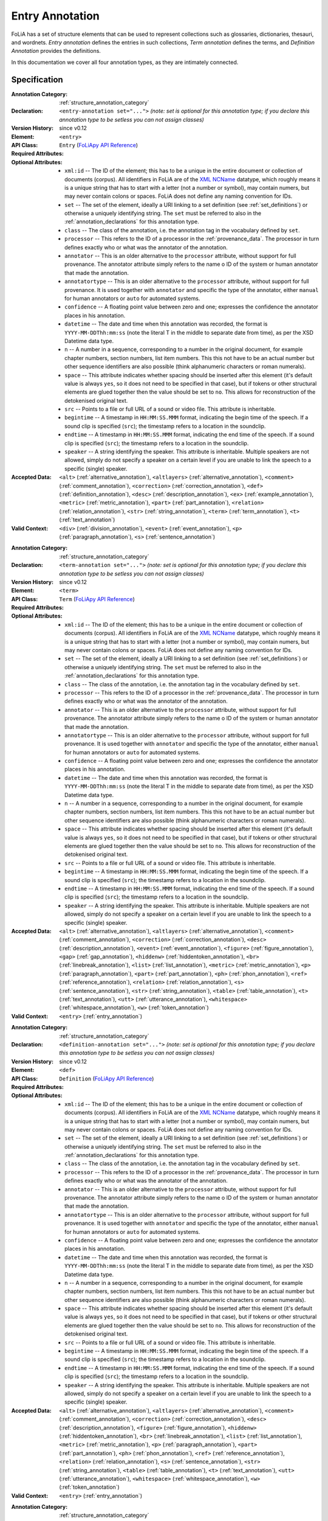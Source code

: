 .. DO NOT REMOVE ANY foliaspec COMMENTS NOR EDIT THE TEXT BLOCK IMMEDIATELY FOLLOWING SUCH COMMENTS! THEY WILL BE AUTOMATICALLY UPDATED BY THE foliaspec TOOL!

.. _entry_annotation:

Entry Annotation
==================================================================

.. foliaspec:annotationtype_description(entry)
FoLiA has a set of structure elements that can be used to represent collections such as glossaries, dictionaries, thesauri, and wordnets. `Entry annotation` defines the entries in such collections, `Term annotation` defines the terms, and `Definition Annotation` provides the definitions.

In this documentation we cover all four annotation types, as they are intimately connected.

Specification
---------------

.. foliaspec:specification(entry)
:Annotation Category: :ref:`structure_annotation_category`
:Declaration: ``<entry-annotation set="...">`` *(note: set is optional for this annotation type; if you declare this annotation type to be setless you can not assign classes)*
:Version History: since v0.12
:**Element**: ``<entry>``
:API Class: ``Entry`` (`FoLiApy API Reference <https://foliapy.readthedocs.io/en/latest/_autosummary/folia.main.Entry>`_)
:Required Attributes: 
:Optional Attributes: * ``xml:id`` -- The ID of the element; this has to be a unique in the entire document or collection of documents (corpus). All identifiers in FoLiA are of the `XML NCName <https://www.w3.org/TR/1999/WD-xmlschema-2-19990924/#NCName>`_ datatype, which roughly means it is a unique string that has to start with a letter (not a number or symbol), may contain numers, but may never contain colons or spaces. FoLiA does not define any naming convention for IDs.
                      * ``set`` -- The set of the element, ideally a URI linking to a set definition (see :ref:`set_definitions`) or otherwise a uniquely identifying string. The ``set`` must be referred to also in the :ref:`annotation_declarations` for this annotation type.
                      * ``class`` -- The class of the annotation, i.e. the annotation tag in the vocabulary defined by ``set``.
                      * ``processor`` -- This refers to the ID of a processor in the :ref:`provenance_data`. The processor in turn defines exactly who or what was the annotator of the annotation.
                      * ``annotator`` -- This is an older alternative to the ``processor`` attribute, without support for full provenance. The annotator attribute simply refers to the name o ID of the system or human annotator that made the annotation.
                      * ``annotatortype`` -- This is an older alternative to the ``processor`` attribute, without support for full provenance. It is used together with ``annotator`` and specific the type of the annotator, either ``manual`` for human annotators or ``auto`` for automated systems.
                      * ``confidence`` -- A floating point value between zero and one; expresses the confidence the annotator places in his annotation.
                      * ``datetime`` -- The date and time when this annotation was recorded, the format is ``YYYY-MM-DDThh:mm:ss`` (note the literal T in the middle to separate date from time), as per the XSD Datetime data type.
                      * ``n`` -- A number in a sequence, corresponding to a number in the original document, for example chapter numbers, section numbers, list item numbers. This this not have to be an actual number but other sequence identifiers are also possible (think alphanumeric characters or roman numerals).
                      * ``space`` -- This attribute indicates whether spacing should be inserted after this element (it's default value is always ``yes``, so it does not need to be specified in that case), but if tokens or other structural elements are glued together then the value should be set to ``no``. This allows for reconstruction of the detokenised original text. 
                      * ``src`` -- Points to a file or full URL of a sound or video file. This attribute is inheritable.
                      * ``begintime`` -- A timestamp in ``HH:MM:SS.MMM`` format, indicating the begin time of the speech. If a sound clip is specified (``src``); the timestamp refers to a location in the soundclip.
                      * ``endtime`` -- A timestamp in ``HH:MM:SS.MMM`` format, indicating the end time of the speech. If a sound clip is specified (``src``); the timestamp refers to a location in the soundclip.
                      * ``speaker`` -- A string identifying the speaker. This attribute is inheritable. Multiple speakers are not allowed, simply do not specify a speaker on a certain level if you are unable to link the speech to a specific (single) speaker.
:Accepted Data: ``<alt>`` (:ref:`alternative_annotation`), ``<altlayers>`` (:ref:`alternative_annotation`), ``<comment>`` (:ref:`comment_annotation`), ``<correction>`` (:ref:`correction_annotation`), ``<def>`` (:ref:`definition_annotation`), ``<desc>`` (:ref:`description_annotation`), ``<ex>`` (:ref:`example_annotation`), ``<metric>`` (:ref:`metric_annotation`), ``<part>`` (:ref:`part_annotation`), ``<relation>`` (:ref:`relation_annotation`), ``<str>`` (:ref:`string_annotation`), ``<term>`` (:ref:`term_annotation`), ``<t>`` (:ref:`text_annotation`)
:Valid Context: ``<div>`` (:ref:`division_annotation`), ``<event>`` (:ref:`event_annotation`), ``<p>`` (:ref:`paragraph_annotation`), ``<s>`` (:ref:`sentence_annotation`)

.. foliaspec:specification(term)
:Annotation Category: :ref:`structure_annotation_category`
:Declaration: ``<term-annotation set="...">`` *(note: set is optional for this annotation type; if you declare this annotation type to be setless you can not assign classes)*
:Version History: since v0.12
:**Element**: ``<term>``
:API Class: ``Term`` (`FoLiApy API Reference <https://foliapy.readthedocs.io/en/latest/_autosummary/folia.main.Term>`_)
:Required Attributes: 
:Optional Attributes: * ``xml:id`` -- The ID of the element; this has to be a unique in the entire document or collection of documents (corpus). All identifiers in FoLiA are of the `XML NCName <https://www.w3.org/TR/1999/WD-xmlschema-2-19990924/#NCName>`_ datatype, which roughly means it is a unique string that has to start with a letter (not a number or symbol), may contain numers, but may never contain colons or spaces. FoLiA does not define any naming convention for IDs.
                      * ``set`` -- The set of the element, ideally a URI linking to a set definition (see :ref:`set_definitions`) or otherwise a uniquely identifying string. The ``set`` must be referred to also in the :ref:`annotation_declarations` for this annotation type.
                      * ``class`` -- The class of the annotation, i.e. the annotation tag in the vocabulary defined by ``set``.
                      * ``processor`` -- This refers to the ID of a processor in the :ref:`provenance_data`. The processor in turn defines exactly who or what was the annotator of the annotation.
                      * ``annotator`` -- This is an older alternative to the ``processor`` attribute, without support for full provenance. The annotator attribute simply refers to the name o ID of the system or human annotator that made the annotation.
                      * ``annotatortype`` -- This is an older alternative to the ``processor`` attribute, without support for full provenance. It is used together with ``annotator`` and specific the type of the annotator, either ``manual`` for human annotators or ``auto`` for automated systems.
                      * ``confidence`` -- A floating point value between zero and one; expresses the confidence the annotator places in his annotation.
                      * ``datetime`` -- The date and time when this annotation was recorded, the format is ``YYYY-MM-DDThh:mm:ss`` (note the literal T in the middle to separate date from time), as per the XSD Datetime data type.
                      * ``n`` -- A number in a sequence, corresponding to a number in the original document, for example chapter numbers, section numbers, list item numbers. This this not have to be an actual number but other sequence identifiers are also possible (think alphanumeric characters or roman numerals).
                      * ``space`` -- This attribute indicates whether spacing should be inserted after this element (it's default value is always ``yes``, so it does not need to be specified in that case), but if tokens or other structural elements are glued together then the value should be set to ``no``. This allows for reconstruction of the detokenised original text. 
                      * ``src`` -- Points to a file or full URL of a sound or video file. This attribute is inheritable.
                      * ``begintime`` -- A timestamp in ``HH:MM:SS.MMM`` format, indicating the begin time of the speech. If a sound clip is specified (``src``); the timestamp refers to a location in the soundclip.
                      * ``endtime`` -- A timestamp in ``HH:MM:SS.MMM`` format, indicating the end time of the speech. If a sound clip is specified (``src``); the timestamp refers to a location in the soundclip.
                      * ``speaker`` -- A string identifying the speaker. This attribute is inheritable. Multiple speakers are not allowed, simply do not specify a speaker on a certain level if you are unable to link the speech to a specific (single) speaker.
:Accepted Data: ``<alt>`` (:ref:`alternative_annotation`), ``<altlayers>`` (:ref:`alternative_annotation`), ``<comment>`` (:ref:`comment_annotation`), ``<correction>`` (:ref:`correction_annotation`), ``<desc>`` (:ref:`description_annotation`), ``<event>`` (:ref:`event_annotation`), ``<figure>`` (:ref:`figure_annotation`), ``<gap>`` (:ref:`gap_annotation`), ``<hiddenw>`` (:ref:`hiddentoken_annotation`), ``<br>`` (:ref:`linebreak_annotation`), ``<list>`` (:ref:`list_annotation`), ``<metric>`` (:ref:`metric_annotation`), ``<p>`` (:ref:`paragraph_annotation`), ``<part>`` (:ref:`part_annotation`), ``<ph>`` (:ref:`phon_annotation`), ``<ref>`` (:ref:`reference_annotation`), ``<relation>`` (:ref:`relation_annotation`), ``<s>`` (:ref:`sentence_annotation`), ``<str>`` (:ref:`string_annotation`), ``<table>`` (:ref:`table_annotation`), ``<t>`` (:ref:`text_annotation`), ``<utt>`` (:ref:`utterance_annotation`), ``<whitespace>`` (:ref:`whitespace_annotation`), ``<w>`` (:ref:`token_annotation`)
:Valid Context: ``<entry>`` (:ref:`entry_annotation`)

.. foliaspec:specification(definition)
:Annotation Category: :ref:`structure_annotation_category`
:Declaration: ``<definition-annotation set="...">`` *(note: set is optional for this annotation type; if you declare this annotation type to be setless you can not assign classes)*
:Version History: since v0.12
:**Element**: ``<def>``
:API Class: ``Definition`` (`FoLiApy API Reference <https://foliapy.readthedocs.io/en/latest/_autosummary/folia.main.Definition>`_)
:Required Attributes: 
:Optional Attributes: * ``xml:id`` -- The ID of the element; this has to be a unique in the entire document or collection of documents (corpus). All identifiers in FoLiA are of the `XML NCName <https://www.w3.org/TR/1999/WD-xmlschema-2-19990924/#NCName>`_ datatype, which roughly means it is a unique string that has to start with a letter (not a number or symbol), may contain numers, but may never contain colons or spaces. FoLiA does not define any naming convention for IDs.
                      * ``set`` -- The set of the element, ideally a URI linking to a set definition (see :ref:`set_definitions`) or otherwise a uniquely identifying string. The ``set`` must be referred to also in the :ref:`annotation_declarations` for this annotation type.
                      * ``class`` -- The class of the annotation, i.e. the annotation tag in the vocabulary defined by ``set``.
                      * ``processor`` -- This refers to the ID of a processor in the :ref:`provenance_data`. The processor in turn defines exactly who or what was the annotator of the annotation.
                      * ``annotator`` -- This is an older alternative to the ``processor`` attribute, without support for full provenance. The annotator attribute simply refers to the name o ID of the system or human annotator that made the annotation.
                      * ``annotatortype`` -- This is an older alternative to the ``processor`` attribute, without support for full provenance. It is used together with ``annotator`` and specific the type of the annotator, either ``manual`` for human annotators or ``auto`` for automated systems.
                      * ``confidence`` -- A floating point value between zero and one; expresses the confidence the annotator places in his annotation.
                      * ``datetime`` -- The date and time when this annotation was recorded, the format is ``YYYY-MM-DDThh:mm:ss`` (note the literal T in the middle to separate date from time), as per the XSD Datetime data type.
                      * ``n`` -- A number in a sequence, corresponding to a number in the original document, for example chapter numbers, section numbers, list item numbers. This this not have to be an actual number but other sequence identifiers are also possible (think alphanumeric characters or roman numerals).
                      * ``space`` -- This attribute indicates whether spacing should be inserted after this element (it's default value is always ``yes``, so it does not need to be specified in that case), but if tokens or other structural elements are glued together then the value should be set to ``no``. This allows for reconstruction of the detokenised original text. 
                      * ``src`` -- Points to a file or full URL of a sound or video file. This attribute is inheritable.
                      * ``begintime`` -- A timestamp in ``HH:MM:SS.MMM`` format, indicating the begin time of the speech. If a sound clip is specified (``src``); the timestamp refers to a location in the soundclip.
                      * ``endtime`` -- A timestamp in ``HH:MM:SS.MMM`` format, indicating the end time of the speech. If a sound clip is specified (``src``); the timestamp refers to a location in the soundclip.
                      * ``speaker`` -- A string identifying the speaker. This attribute is inheritable. Multiple speakers are not allowed, simply do not specify a speaker on a certain level if you are unable to link the speech to a specific (single) speaker.
:Accepted Data: ``<alt>`` (:ref:`alternative_annotation`), ``<altlayers>`` (:ref:`alternative_annotation`), ``<comment>`` (:ref:`comment_annotation`), ``<correction>`` (:ref:`correction_annotation`), ``<desc>`` (:ref:`description_annotation`), ``<figure>`` (:ref:`figure_annotation`), ``<hiddenw>`` (:ref:`hiddentoken_annotation`), ``<br>`` (:ref:`linebreak_annotation`), ``<list>`` (:ref:`list_annotation`), ``<metric>`` (:ref:`metric_annotation`), ``<p>`` (:ref:`paragraph_annotation`), ``<part>`` (:ref:`part_annotation`), ``<ph>`` (:ref:`phon_annotation`), ``<ref>`` (:ref:`reference_annotation`), ``<relation>`` (:ref:`relation_annotation`), ``<s>`` (:ref:`sentence_annotation`), ``<str>`` (:ref:`string_annotation`), ``<table>`` (:ref:`table_annotation`), ``<t>`` (:ref:`text_annotation`), ``<utt>`` (:ref:`utterance_annotation`), ``<whitespace>`` (:ref:`whitespace_annotation`), ``<w>`` (:ref:`token_annotation`)
:Valid Context: ``<entry>`` (:ref:`entry_annotation`)

.. foliaspec:specification(example)
:Annotation Category: :ref:`structure_annotation_category`
:Declaration: ``<example-annotation set="...">`` *(note: set is optional for this annotation type; if you declare this annotation type to be setless you can not assign classes)*
:Version History: since v0.12
:**Element**: ``<ex>``
:API Class: ``Example`` (`FoLiApy API Reference <https://foliapy.readthedocs.io/en/latest/_autosummary/folia.main.Example>`_)
:Required Attributes: 
:Optional Attributes: * ``xml:id`` -- The ID of the element; this has to be a unique in the entire document or collection of documents (corpus). All identifiers in FoLiA are of the `XML NCName <https://www.w3.org/TR/1999/WD-xmlschema-2-19990924/#NCName>`_ datatype, which roughly means it is a unique string that has to start with a letter (not a number or symbol), may contain numers, but may never contain colons or spaces. FoLiA does not define any naming convention for IDs.
                      * ``set`` -- The set of the element, ideally a URI linking to a set definition (see :ref:`set_definitions`) or otherwise a uniquely identifying string. The ``set`` must be referred to also in the :ref:`annotation_declarations` for this annotation type.
                      * ``class`` -- The class of the annotation, i.e. the annotation tag in the vocabulary defined by ``set``.
                      * ``processor`` -- This refers to the ID of a processor in the :ref:`provenance_data`. The processor in turn defines exactly who or what was the annotator of the annotation.
                      * ``annotator`` -- This is an older alternative to the ``processor`` attribute, without support for full provenance. The annotator attribute simply refers to the name o ID of the system or human annotator that made the annotation.
                      * ``annotatortype`` -- This is an older alternative to the ``processor`` attribute, without support for full provenance. It is used together with ``annotator`` and specific the type of the annotator, either ``manual`` for human annotators or ``auto`` for automated systems.
                      * ``confidence`` -- A floating point value between zero and one; expresses the confidence the annotator places in his annotation.
                      * ``datetime`` -- The date and time when this annotation was recorded, the format is ``YYYY-MM-DDThh:mm:ss`` (note the literal T in the middle to separate date from time), as per the XSD Datetime data type.
                      * ``n`` -- A number in a sequence, corresponding to a number in the original document, for example chapter numbers, section numbers, list item numbers. This this not have to be an actual number but other sequence identifiers are also possible (think alphanumeric characters or roman numerals).
                      * ``space`` -- This attribute indicates whether spacing should be inserted after this element (it's default value is always ``yes``, so it does not need to be specified in that case), but if tokens or other structural elements are glued together then the value should be set to ``no``. This allows for reconstruction of the detokenised original text. 
                      * ``src`` -- Points to a file or full URL of a sound or video file. This attribute is inheritable.
                      * ``begintime`` -- A timestamp in ``HH:MM:SS.MMM`` format, indicating the begin time of the speech. If a sound clip is specified (``src``); the timestamp refers to a location in the soundclip.
                      * ``endtime`` -- A timestamp in ``HH:MM:SS.MMM`` format, indicating the end time of the speech. If a sound clip is specified (``src``); the timestamp refers to a location in the soundclip.
                      * ``speaker`` -- A string identifying the speaker. This attribute is inheritable. Multiple speakers are not allowed, simply do not specify a speaker on a certain level if you are unable to link the speech to a specific (single) speaker.
:Accepted Data: ``<alt>`` (:ref:`alternative_annotation`), ``<altlayers>`` (:ref:`alternative_annotation`), ``<comment>`` (:ref:`comment_annotation`), ``<correction>`` (:ref:`correction_annotation`), ``<desc>`` (:ref:`description_annotation`), ``<figure>`` (:ref:`figure_annotation`), ``<hiddenw>`` (:ref:`hiddentoken_annotation`), ``<br>`` (:ref:`linebreak_annotation`), ``<list>`` (:ref:`list_annotation`), ``<metric>`` (:ref:`metric_annotation`), ``<p>`` (:ref:`paragraph_annotation`), ``<part>`` (:ref:`part_annotation`), ``<ph>`` (:ref:`phon_annotation`), ``<ref>`` (:ref:`reference_annotation`), ``<relation>`` (:ref:`relation_annotation`), ``<s>`` (:ref:`sentence_annotation`), ``<str>`` (:ref:`string_annotation`), ``<table>`` (:ref:`table_annotation`), ``<t>`` (:ref:`text_annotation`), ``<utt>`` (:ref:`utterance_annotation`), ``<whitespace>`` (:ref:`whitespace_annotation`), ``<w>`` (:ref:`token_annotation`)
:Valid Context: ``<div>`` (:ref:`division_annotation`), ``<entry>`` (:ref:`entry_annotation`), ``<event>`` (:ref:`event_annotation`), ``<note>`` (:ref:`note_annotation`), ``<p>`` (:ref:`paragraph_annotation`), ``<s>`` (:ref:`sentence_annotation`)

Explanation
-------------------------

Collections such as glossaries, dictionaries, thesauri and wordnets have in common that they consist of a set of
entries, which is represented in FoLiA by the ``<entry>`` element, and each entry is identified by one or more terms,
represented by the ``<term>`` element within an entry.

Terms need not be words, but a wide variety of structural elements can be used
as the term. Within the entry, these terms can subsequently be associated with
one or more definitions, using the ``<def>`` element, or with examples,
using the ``<ex>`` element.

The ``<term>``, ``<def>`` and ``<ex>`` elements can all take sets and
classes, and thus need to be declared. The ``<entry>`` elements themselves
are simple containers and can contain multiple
terms if they are deemed dependent or related, such as in case of morphological
variants such as verb conjugations and declensions. The elements ``<term>``
and ``<def>`` can only be used within an ``<entry>``. The ``<ex>``
element, however, can also be used standalone in different contexts.

In FoLiA, linguistic annotations are associated with the structure element
within the term itself. This is where a glossary can for instance obtain
part-of-speech or lexical semantic sense information, to name just a few
examples.

Below you see an example of a glossary entry, the sense set used comes from WordNet. The other sets are fictitious.

.. code-block:: xml

   <entry xml:id="entry.1">
    <term xml:id="entry.1.term.1">
     <w xml:id="entry.1.term.1.w.1">
       <t>house</t>
       <pos class="n">
         <feat subset="number" class="sing" />
       </pos>
       <lemma class="house" />
       <sense class="house\%1:06:00::">
     </w>
    </term>
    <term xml:id="entry.1.term.2">
     <w xml:id="entry.1.term.2.w.1">
       <t>houses/t>
       <pos class="n">
         <feat subset="number" class="plural" />
       </pos>
       <lemma class="house" />
       <sense class="house\%1:06:00::">
     </w>
    </term>
    <def xml:id="entry.1.def.1" class="sensedescription">
     <p xml:id="entry.1.def.1.p.1">
       <t>A dwelling, place of residence</t>
     </p>
    </def>
    <ex>
     <s xml:id="entry.1.ex.1.s.1>
       <t>My house was constructed ten years ago.</t>
     </s>
    </ex>
   </entry>

Other semantic senses would be represented as separate entries.

The definitions (``<def>``) are a generic element that can be used for
multiple types of definition. As always, the set is not predefined and purely
fictitious in our examples, giving the user flexibility. Definitions are for
instance suited for dictionaries:

.. code-block:: xml

   <entry xml:id="entry.1">
    <term xml:id="entry.1.term.1">
     <w xml:id="entry.1.term.1.w.1">
       <t>house</t>
       <pos set="englishpos" class="n">
         <feat subset="number" class="sing" />
       </pos>
       <lemma set="englishlemma" class="house" />
       <sense set="englishsense" class="house\%1:06:00::">
     </w>
    </term>
    <def xml:id="entry.1.def.1" class="translation-es">
     <w xml:id="entry.1.def.1.w.1">
       <t>casa</t>
       <pos set="spanishpos"  class="n">
         <feat subset="number" class="sing" />
       </pos>
       <lemma set="spanishlemma" class="casa" />
     </w>
    </def>
   </entry>

Or for etymological definitions:

.. code-block:: xml

    <def xml:id="entry.1.def.2" class="etymology">
     <p xml:id="entry.1.def.2.p.1">
      <t>Old English hus "dwelling, shelter, house," from Proto-Germanic *husan
    (cognates: Old Norse, Old Frisian hus, Dutch huis, German Haus), of unknown
    origin, perhaps connected to the root of hide (v.) [OED]. In Gothic only in
    gudhus "temple," literally "god-house;" the usual word for "house" in Gothic
    being razn.  </t>
     </p>
    </def>


The following two samples illustrate a dictionary distributed over multiple
FoLiA files, using :ref:`relation_annotation` to link the two:

English part, ``doc-english.xml`` (excerpt):

.. code-block:: xml

   <entry xml:id="en-entry.1">
    <term xml:id="en-entry.1.term.1">
     <w xml:id="en-entry.1.term.1.w.1">
       <t>house</t>
       <pos set="englishpos" class="n">
         <feat subset="number" class="sing" />
       </pos>
       <lemma set="englishlemma" class="house" />
       <sense set="englishsense" class="house\%1:06:00::">
     </w>
    </term>
    <relation class="translation-es" xlink:href="doc-spanish.xml"
       xlink:type="simple">
         <xref id="es-entry.1" type="entry" />
    </relation>
   </entry>

Spanish part, ``doc-spanish.xml`` (excerpt):

.. code-block:: xml

   <entry xml:id="es-entry.1">
    <term xml:id="es-entry.1.def.1" class="translation-es">
     <w xml:id="entry.1.def.1.w.1">
       <t>casa</t>
       <pos set="spanishpos"  class="n">
         <feat subset="number" class="sing" />
       </pos>
       <lemma set="spanishlemma" class="casa" />
     </w>
    </term>
    <relation class="translation-en" xlink:href="doc-english.xml"
       xlink:type="simple">
         <xref id="en-entry.1" type="entry" />
    </relation>
   </entry>


For simple multilingual documents, explicit relations may be too much hassle,
For situations where this seems overkill, a simple multi-document
mechanism is available. This mechanism is based purely on convention: It
assumes that structural elements that are translations simply share the same
ID. This approach is quite feasible when used on higher-level structural
elements, such as divisions, paragraphs, events or entries.
